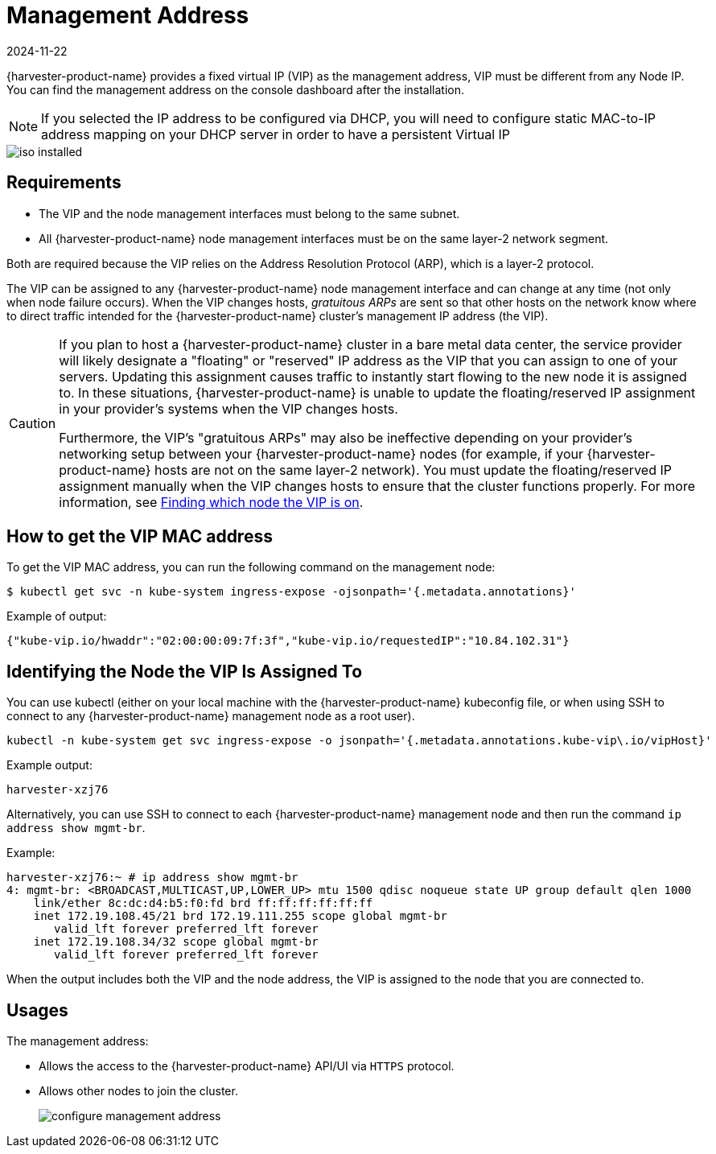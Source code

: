 = Management Address
:revdate: 2024-11-22
:page-revdate: {revdate}

{harvester-product-name} provides a fixed virtual IP (VIP) as the management address, VIP must be different from any Node IP. You can find the management address on the console dashboard after the installation.

[NOTE]
====

If you selected the IP address to be configured via DHCP, you will need to configure static MAC-to-IP address mapping on your DHCP server in order to have a persistent Virtual IP
====

image::install/iso-installed.png[]

== Requirements

* The VIP and the node management interfaces must belong to the same subnet.
* All {harvester-product-name} node management interfaces must be on the same layer-2 network segment.

Both are required because the VIP relies on the Address Resolution Protocol (ARP), which is a layer-2 protocol.

The VIP can be assigned to any {harvester-product-name} node management interface and can change at any time (not only when node failure occurs). When the VIP changes hosts, _gratuitous ARPs_ are sent so that other hosts on the network know where to direct traffic intended for the {harvester-product-name} cluster's management IP address (the VIP).

[CAUTION]
====

If you plan to host a {harvester-product-name} cluster in a bare metal data center, the service provider will likely designate a "floating" or "reserved" IP address as the VIP that you can assign to one of your servers. Updating this assignment causes traffic to instantly start flowing to the new node it is assigned to. In these situations, {harvester-product-name} is unable to update the floating/reserved IP assignment in your provider's systems when the VIP changes hosts.

Furthermore, the VIP's "gratuitous ARPs" may also be ineffective depending on your provider's networking setup between your {harvester-product-name} nodes (for example, if your {harvester-product-name} hosts are not on the same layer-2 network). You must update the floating/reserved IP assignment manually when the VIP changes hosts to ensure that the cluster functions properly. For more information, see <<Identifying the Node the VIP Is Assigned To,Finding which node the VIP is on>>.
====


== How to get the VIP MAC address

To get the VIP MAC address, you can run the following command on the management node:

[,shell]
----
$ kubectl get svc -n kube-system ingress-expose -ojsonpath='{.metadata.annotations}'
----

Example of output:

[,json]
----
{"kube-vip.io/hwaddr":"02:00:00:09:7f:3f","kube-vip.io/requestedIP":"10.84.102.31"}
----

== Identifying the Node the VIP Is Assigned To

You can use kubectl (either on your local machine with the {harvester-product-name} kubeconfig file, or when using SSH to connect to any {harvester-product-name} management node as a root user).

[,console]
----
kubectl -n kube-system get svc ingress-expose -o jsonpath='{.metadata.annotations.kube-vip\.io/vipHost}'
----

Example output:

[,console]
----
harvester-xzj76
----

Alternatively, you can use SSH to connect to each {harvester-product-name} management node and then run the command `ip address show mgmt-br`.

Example:

[,console]
----
harvester-xzj76:~ # ip address show mgmt-br
4: mgmt-br: <BROADCAST,MULTICAST,UP,LOWER_UP> mtu 1500 qdisc noqueue state UP group default qlen 1000
    link/ether 8c:dc:d4:b5:f0:fd brd ff:ff:ff:ff:ff:ff
    inet 172.19.108.45/21 brd 172.19.111.255 scope global mgmt-br
       valid_lft forever preferred_lft forever
    inet 172.19.108.34/32 scope global mgmt-br
       valid_lft forever preferred_lft forever
----

When the output includes both the VIP and the node address, the VIP is assigned to the node that you are connected to.

== Usages

The management address:

* Allows the access to the {harvester-product-name} API/UI via `HTTPS` protocol.
* Allows other nodes to join the cluster.
+
image:install/configure-management-address.png[]
